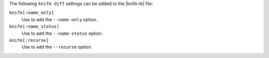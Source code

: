 .. The contents of this file are included in multiple topics.
.. This file describes a command or a sub-command for Knife.
.. This file should not be changed in a way that hinders its ability to appear in multiple documentation sets.


The following ``knife diff`` settings can be added to the |knife rb| file:

``knife[:name_only]``
   Use to add the ``--name-only`` option.

``knife[:name_status]``
   Use to add the ``--name-status`` option.

``knife[:recurse]``
   Use to add the ``--recurse`` option.

